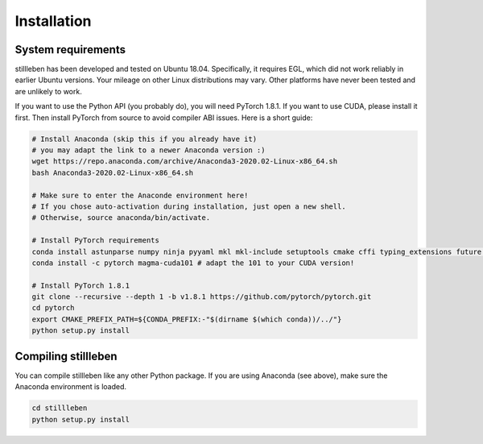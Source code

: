 .. role:: sh(code)
    :language: sh

Installation
============

System requirements
-------------------

stillleben has been developed and tested on Ubuntu 18.04. Specifically, it
requires EGL, which did not work reliably in earlier Ubuntu versions.
Your mileage on other Linux distributions may vary. Other platforms have never
been tested and are unlikely to work.

If you want to use the Python API (you probably do), you will need PyTorch 1.8.1.
If you want to use CUDA, please install it first.
Then install PyTorch from source to avoid compiler ABI issues.
Here is a short guide:

.. code:: sh

    # Install Anaconda (skip this if you already have it)
    # you may adapt the link to a newer Anaconda version :)
    wget https://repo.anaconda.com/archive/Anaconda3-2020.02-Linux-x86_64.sh
    bash Anaconda3-2020.02-Linux-x86_64.sh

    # Make sure to enter the Anaconde environment here!
    # If you chose auto-activation during installation, just open a new shell.
    # Otherwise, source anaconda/bin/activate.

    # Install PyTorch requirements
    conda install astunparse numpy ninja pyyaml mkl mkl-include setuptools cmake cffi typing_extensions future six requests dataclasses
    conda install -c pytorch magma-cuda101 # adapt the 101 to your CUDA version!

    # Install PyTorch 1.8.1
    git clone --recursive --depth 1 -b v1.8.1 https://github.com/pytorch/pytorch.git
    cd pytorch
    export CMAKE_PREFIX_PATH=${CONDA_PREFIX:-"$(dirname $(which conda))/../"}
    python setup.py install

Compiling stillleben
--------------------

You can compile stillleben like any other Python package. If you are using
Anaconda (see above), make sure the Anaconda environment is loaded.

.. code:: sh

    cd stillleben
    python setup.py install
